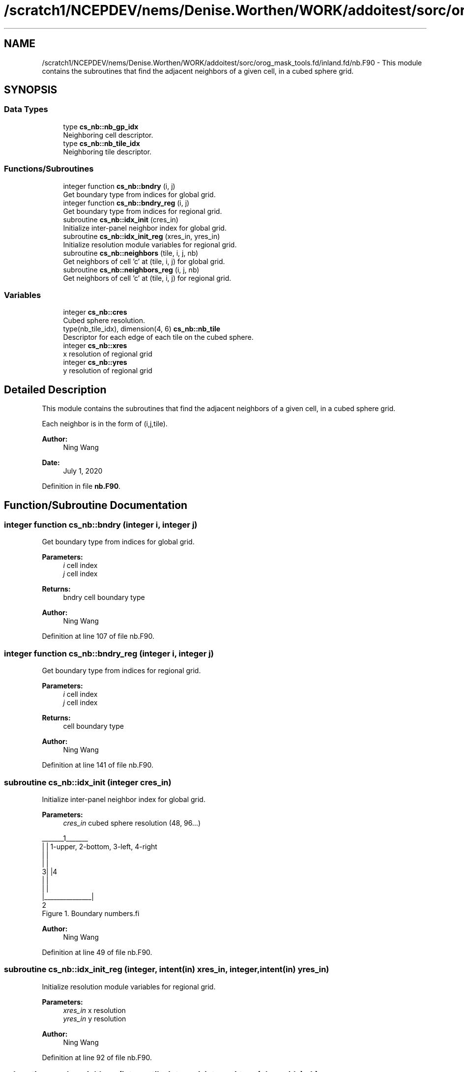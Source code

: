 .TH "/scratch1/NCEPDEV/nems/Denise.Worthen/WORK/addoitest/sorc/orog_mask_tools.fd/inland.fd/nb.F90" 3 "Thu May 30 2024" "Version 1.13.0" "orog_mask_tools" \" -*- nroff -*-
.ad l
.nh
.SH NAME
/scratch1/NCEPDEV/nems/Denise.Worthen/WORK/addoitest/sorc/orog_mask_tools.fd/inland.fd/nb.F90 \- This module contains the subroutines that find the adjacent neighbors of a given cell, in a cubed sphere grid\&.  

.SH SYNOPSIS
.br
.PP
.SS "Data Types"

.in +1c
.ti -1c
.RI "type \fBcs_nb::nb_gp_idx\fP"
.br
.RI "Neighboring cell descriptor\&. "
.ti -1c
.RI "type \fBcs_nb::nb_tile_idx\fP"
.br
.RI "Neighboring tile descriptor\&. "
.in -1c
.SS "Functions/Subroutines"

.in +1c
.ti -1c
.RI "integer function \fBcs_nb::bndry\fP (i, j)"
.br
.RI "Get boundary type from indices for global grid\&. "
.ti -1c
.RI "integer function \fBcs_nb::bndry_reg\fP (i, j)"
.br
.RI "Get boundary type from indices for regional grid\&. "
.ti -1c
.RI "subroutine \fBcs_nb::idx_init\fP (cres_in)"
.br
.RI "Initialize inter-panel neighbor index for global grid\&. "
.ti -1c
.RI "subroutine \fBcs_nb::idx_init_reg\fP (xres_in, yres_in)"
.br
.RI "Initialize resolution module variables for regional grid\&. "
.ti -1c
.RI "subroutine \fBcs_nb::neighbors\fP (tile, i, j, nb)"
.br
.RI "Get neighbors of cell 'c' at (tile, i, j) for global grid\&. "
.ti -1c
.RI "subroutine \fBcs_nb::neighbors_reg\fP (i, j, nb)"
.br
.RI "Get neighbors of cell 'c' at (tile, i, j) for regional grid\&. "
.in -1c
.SS "Variables"

.in +1c
.ti -1c
.RI "integer \fBcs_nb::cres\fP"
.br
.RI "Cubed sphere resolution\&. "
.ti -1c
.RI "type(nb_tile_idx), dimension(4, 6) \fBcs_nb::nb_tile\fP"
.br
.RI "Descriptor for each edge of each tile on the cubed sphere\&. "
.ti -1c
.RI "integer \fBcs_nb::xres\fP"
.br
.RI "x resolution of regional grid "
.ti -1c
.RI "integer \fBcs_nb::yres\fP"
.br
.RI "y resolution of regional grid "
.in -1c
.SH "Detailed Description"
.PP 
This module contains the subroutines that find the adjacent neighbors of a given cell, in a cubed sphere grid\&. 

Each neighbor is in the form of (i,j,tile)\&.
.PP
\fBAuthor:\fP
.RS 4
Ning Wang 
.RE
.PP
\fBDate:\fP
.RS 4
July 1, 2020 
.RE
.PP

.PP
Definition in file \fBnb\&.F90\fP\&.
.SH "Function/Subroutine Documentation"
.PP 
.SS "integer function cs_nb::bndry (integer i, integer j)"

.PP
Get boundary type from indices for global grid\&. 
.PP
\fBParameters:\fP
.RS 4
\fIi\fP cell index 
.br
\fIj\fP cell index 
.RE
.PP
\fBReturns:\fP
.RS 4
bndry cell boundary type
.RE
.PP
\fBAuthor:\fP
.RS 4
Ning Wang 
.RE
.PP

.PP
Definition at line 107 of file nb\&.F90\&.
.SS "integer function cs_nb::bndry_reg (integer i, integer j)"

.PP
Get boundary type from indices for regional grid\&. 
.PP
\fBParameters:\fP
.RS 4
\fIi\fP cell index 
.br
\fIj\fP cell index 
.RE
.PP
\fBReturns:\fP
.RS 4
cell boundary type
.RE
.PP
\fBAuthor:\fP
.RS 4
Ning Wang 
.RE
.PP

.PP
Definition at line 141 of file nb\&.F90\&.
.SS "subroutine cs_nb::idx_init (integer cres_in)"

.PP
Initialize inter-panel neighbor index for global grid\&. 
.PP
\fBParameters:\fP
.RS 4
\fIcres_in\fP cubed sphere resolution (48, 96\&.\&.\&.)
.RE
.PP
.PP
.nf
   _______1_______
  |               |       1-upper, 2-bottom, 3-left, 4-right 
  |               |
  |               |
 3|               |4
  |               |
  |               |
  |_______________|
          2
      Figure 1. Boundary numbers.fi
.PP
.PP
\fBAuthor:\fP
.RS 4
Ning Wang 
.RE
.PP

.PP
Definition at line 49 of file nb\&.F90\&.
.SS "subroutine cs_nb::idx_init_reg (integer, intent(in) xres_in, integer, intent(in) yres_in)"

.PP
Initialize resolution module variables for regional grid\&. 
.PP
\fBParameters:\fP
.RS 4
\fIxres_in\fP x resolution 
.br
\fIyres_in\fP y resolution
.RE
.PP
\fBAuthor:\fP
.RS 4
Ning Wang 
.RE
.PP

.PP
Definition at line 92 of file nb\&.F90\&.
.SS "subroutine cs_nb::neighbors (integer tile, integer i, integer j, type(\fBnb_gp_idx\fP) nb)"

.PP
Get neighbors of cell 'c' at (tile, i, j) for global grid\&. 
.PP
.nf
     ______________
    |    |    |    |              ________
    | 5  | 1  | 6  |             /\ 1 \ 6 
    |____|____|____|            /  \___\___
    |    |    |    |           /\2 / c / 3 /
    | 2  | c  | 3  |          /  \/___/___/
    |____|____|____|          \7 / 4 / 8 /
    |    |    |    |           \/___/___/
    | 7  | 4  | 8  |       
    |____|____|____|    
  
 Figure 2.  Eight neighbors of cell 'c' and special cases at upper left
 cornner of the tile
.fi
.PP
.PP
\fBParameters:\fP
.RS 4
\fItile\fP tile face 
.br
\fIi\fP cell index 
.br
\fIj\fP cell index 
.br
\fInb\fP neighbors
.RE
.PP
\fBAuthor:\fP
.RS 4
Ning Wang 
.RE
.PP

.PP
Definition at line 193 of file nb\&.F90\&.
.SS "subroutine cs_nb::neighbors_reg (integer i, integer j, type(\fBnb_gp_idx\fP) nb)"

.PP
Get neighbors of cell 'c' at (tile, i, j) for regional grid\&. 
.PP
\fBParameters:\fP
.RS 4
\fIi\fP cell index 
.br
\fIj\fP cell index 
.br
\fInb\fP neighbors
.RE
.PP
\fBAuthor:\fP
.RS 4
Ning Wang 
.RE
.PP

.PP
Definition at line 394 of file nb\&.F90\&.
.SH "Variable Documentation"
.PP 
.SS "integer cs_nb::cres"

.PP
Cubed sphere resolution\&. 
.PP
Definition at line 24 of file nb\&.F90\&.
.SS "type(nb_tile_idx), dimension(4,6) cs_nb::nb_tile"

.PP
Descriptor for each edge of each tile on the cubed sphere\&. 
.PP
Definition at line 22 of file nb\&.F90\&.
.SS "integer cs_nb::xres"

.PP
x resolution of regional grid 
.PP
Definition at line 25 of file nb\&.F90\&.
.SS "integer cs_nb::yres"

.PP
y resolution of regional grid 
.PP
Definition at line 26 of file nb\&.F90\&.
.SH "Author"
.PP 
Generated automatically by Doxygen for orog_mask_tools from the source code\&.
